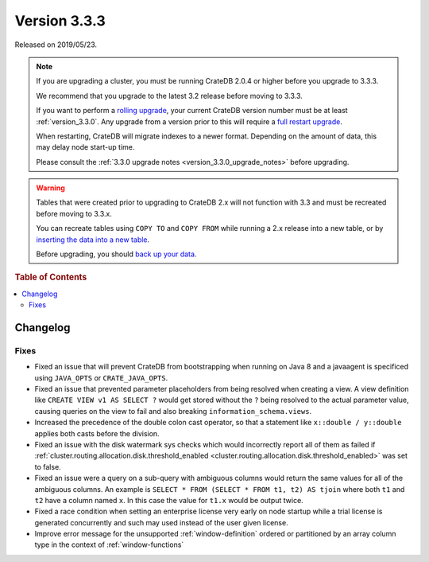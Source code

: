 .. _version_3.3.3:

=============
Version 3.3.3
=============

Released on 2019/05/23.

.. NOTE::

    If you are upgrading a cluster, you must be running CrateDB 2.0.4 or higher
    before you upgrade to 3.3.3.

    We recommend that you upgrade to the latest 3.2 release before moving to
    3.3.3.

    If you want to perform a `rolling upgrade`_, your current CrateDB version
    number must be at least :ref:`version_3.3.0`. Any upgrade from a version
    prior to this will require a `full restart upgrade`_.

    When restarting, CrateDB will migrate indexes to a newer format. Depending
    on the amount of data, this may delay node start-up time.

    Please consult the :ref:`3.3.0 upgrade notes
    <version_3.3.0_upgrade_notes>` before upgrading.

.. WARNING::

    Tables that were created prior to upgrading to CrateDB 2.x will not
    function with 3.3 and must be recreated before moving to 3.3.x.

    You can recreate tables using ``COPY TO`` and ``COPY FROM`` while running a
    2.x release into a new table, or by `inserting the data into a new table`_.

    Before upgrading, you should `back up your data`_.

.. _rolling upgrade: http://crate.io/docs/crate/guide/best_practices/rolling_upgrade.html
.. _full restart upgrade: http://crate.io/docs/crate/guide/best_practices/full_restart_upgrade.html
.. _back up your data: https://crate.io/a/backing-up-and-restoring-crate/
.. _inserting the data into a new table: https://crate.io/docs/crate/reference/en/latest/admin/system-information.html#tables-need-to-be-recreated


.. rubric:: Table of Contents

.. contents::
   :local:

Changelog
=========

Fixes
-----

- Fixed an issue that will prevent CrateDB from bootstrapping when running on
  Java 8 and a javaagent is specificed using ``JAVA_OPTS`` or
  ``CRATE_JAVA_OPTS``.

- Fixed an issue that prevented parameter placeholders from being resolved when
  creating a view. A view definition like ``CREATE VIEW v1 AS SELECT ?`` would
  get stored without the ``?`` being resolved to the actual parameter value,
  causing queries on the view to fail and also breaking
  ``information_schema.views``.

- Increased the precedence of the double colon cast operator, so that a
  statement like ``x::double / y::double`` applies both casts before the
  division.

- Fixed an issue with the disk watermark sys checks which would incorrectly
  report all of them as failed if
  :ref:`cluster.routing.allocation.disk.threshold_enabled
  <cluster.routing.allocation.disk.threshold_enabled>` was set to false.

- Fixed an issue were a query on a sub-query with ambiguous columns would
  return the same values for all of the ambiguous columns. An example is
  ``SELECT * FROM (SELECT * FROM t1, t2) AS tjoin`` where both ``t1`` and
  ``t2`` have a column named ``x``. In this case the value for ``t1.x`` would
  be output twice.

- Fixed a race condition when setting an enterprise license very early on node
  startup while a trial license is generated concurrently and such may used
  instead of the user given license.

- Improve error message for the unsupported :ref:`window-definition` ordered or
  partitioned by an array column type in the context of :ref:`window-functions`
